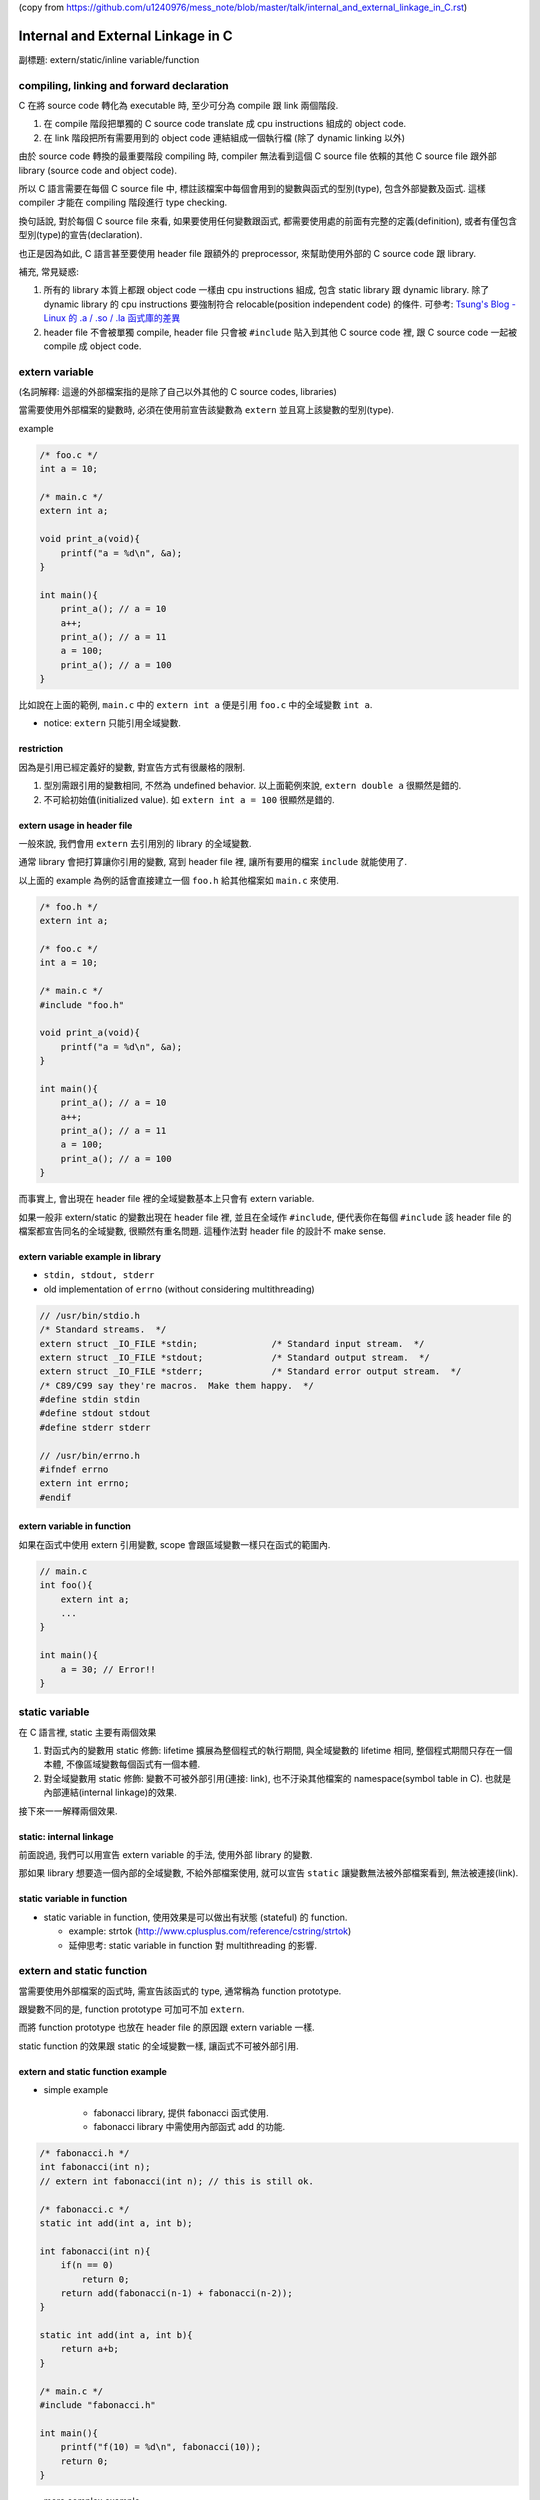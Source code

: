 (copy from https://github.com/u1240976/mess_note/blob/master/talk/internal_and_external_linkage_in_C.rst)

Internal and External Linkage in C
==================================

副標題: extern/static/inline variable/function

compiling, linking and forward declaration
------------------------------------------
C 在將 source code 轉化為 executable 時, 至少可分為 compile 跟 link 兩個階段.

1. 在 compile 階段把單獨的 C source code translate 成 cpu instructions 組成的 object code.
2. 在 link 階段把所有需要用到的 object code 連結組成一個執行檔 (除了 dynamic linking 以外)

由於 source code 轉換的最重要階段 compiling 時, compiler 無法看到這個 C source file 依賴的其他 C source file 跟外部 library (source code and object code).

所以 C 語言需要在每個 C source file 中, 標註該檔案中每個會用到的變數與函式的型別(type), 包含外部變數及函式. 這樣 compiler 才能在 compiling 階段進行 type checking.

換句話說, 對於每個 C source file 來看, 如果要使用任何變數跟函式, 都需要使用處的前面有完整的定義(definition), 或者有僅包含型別(type)的宣告(declaration).

也正是因為如此, C 語言甚至要使用 header file 跟額外的 preprocessor, 來幫助使用外部的 C source code 跟 library.

補充, 常見疑惑:

1. 所有的 library 本質上都跟 object code 一樣由 cpu instructions 組成, 包含 static library 跟 dynamic library.
   除了 dynamic library 的 cpu instructions 要強制符合 relocable(position independent code) 的條件.
   可參考: `Tsung's Blog - Linux 的 .a / .so / .la 函式庫的差異 <http://blog.longwin.com.tw/2013/03/linux-a-so-la-library-diff-2013/>`_
2. header file 不會被單獨 compile, header file 只會被 ``#include`` 貼入到其他 C source code 裡, 跟 C source code 一起被 compile 成 object code.

extern variable
---------------
(名詞解釋: 這邊的外部檔案指的是除了自己以外其他的 C source codes, libraries)

當需要使用外部檔案的變數時, 必須在使用前宣告該變數為 ``extern`` 並且寫上該變數的型別(type).

example

.. code:: c

    /* foo.c */
    int a = 10;

    /* main.c */
    extern int a;

    void print_a(void){
        printf("a = %d\n", &a);
    }

    int main(){
        print_a(); // a = 10
        a++;
        print_a(); // a = 11
        a = 100;
        print_a(); // a = 100
    }

比如說在上面的範例, ``main.c`` 中的 ``extern int a`` 便是引用 ``foo.c`` 中的全域變數 ``int a``.

- notice: ``extern`` 只能引用全域變數.

restriction
~~~~~~~~~~~
因為是引用已經定義好的變數, 對宣告方式有很嚴格的限制.

1. 型別需跟引用的變數相同, 不然為 undefined behavior. 以上面範例來說, ``extern double a`` 很顯然是錯的.
2. 不可給初始值(initialized value). 如 ``extern int a = 100`` 很顯然是錯的.

extern usage in header file
~~~~~~~~~~~~~~~~~~~~~~~~~~~
一般來說, 我們會用 ``extern`` 去引用別的 library 的全域變數.

通常 library 會把打算讓你引用的變數, 寫到 header file 裡, 讓所有要用的檔案 ``include`` 就能使用了.

以上面的 example 為例的話會直接建立一個 ``foo.h`` 給其他檔案如 ``main.c`` 來使用.

.. code:: c

    /* foo.h */
    extern int a;

    /* foo.c */
    int a = 10;

    /* main.c */
    #include "foo.h"

    void print_a(void){
        printf("a = %d\n", &a);
    }

    int main(){
        print_a(); // a = 10
        a++;
        print_a(); // a = 11
        a = 100;
        print_a(); // a = 100
    }

而事實上, 會出現在 header file 裡的全域變數基本上只會有 extern variable.

如果一般非 extern/static 的變數出現在 header file 裡, 並且在全域作 ``#include``, 便代表你在每個 ``#include`` 該 header file 的檔案都宣告同名的全域變數, 很顯然有重名問題. 這種作法對 header file 的設計不 make sense.

extern variable example in library
~~~~~~~~~~~~~~~~~~~~~~~~~~~~~~~~~~
- ``stdin, stdout, stderr``
- old implementation of ``errno`` (without considering multithreading)

.. code:: c

    // /usr/bin/stdio.h
    /* Standard streams.  */
    extern struct _IO_FILE *stdin;		/* Standard input stream.  */
    extern struct _IO_FILE *stdout;		/* Standard output stream.  */
    extern struct _IO_FILE *stderr;		/* Standard error output stream.  */
    /* C89/C99 say they're macros.  Make them happy.  */
    #define stdin stdin
    #define stdout stdout
    #define stderr stderr

    // /usr/bin/errno.h
    #ifndef errno
    extern int errno;
    #endif

extern variable in function
~~~~~~~~~~~~~~~~~~~~~~~~~~~
如果在函式中使用 extern 引用變數, scope 會跟區域變數一樣只在函式的範圍內.

.. code:: c

    // main.c
    int foo(){
        extern int a;
        ...
    }

    int main(){
        a = 30; // Error!!
    }


static variable
---------------
在 C 語言裡, static 主要有兩個效果

1. 對函式內的變數用 static 修飾: lifetime 擴展為整個程式的執行期間, 與全域變數的 lifetime 相同, 整個程式期間只存在一個本體, 不像區域變數每個函式有一個本體.
2. 對全域變數用 static 修飾: 變數不可被外部引用(連接: link), 也不汙染其他檔案的 namespace(symbol table in C). 也就是內部連結(internal linkage)的效果.

接下來一一解釋兩個效果.

static: internal linkage
~~~~~~~~~~~~~~~~~~~~~~~~
前面說過, 我們可以用宣告 extern variable 的手法, 使用外部 library 的變數.

那如果 library 想要造一個內部的全域變數, 不給外部檔案使用, 就可以宣告 ``static`` 讓變數無法被外部檔案看到, 無法被連接(link).

static variable in function
~~~~~~~~~~~~~~~~~~~~~~~~~~~
- static variable in function, 使用效果是可以做出有狀態 (stateful) 的 function.

  - example: strtok (http://www.cplusplus.com/reference/cstring/strtok)
  - 延伸思考: static variable in function 對 multithreading 的影響.

extern and static function
--------------------------
當需要使用外部檔案的函式時, 需宣告該函式的 type, 通常稱為 function prototype.

跟變數不同的是, function prototype 可加可不加 ``extern``.

而將 function prototype 也放在 header file 的原因跟 extern variable 一樣.

static function 的效果跟 static 的全域變數一樣, 讓函式不可被外部引用.

extern and static function example
~~~~~~~~~~~~~~~~~~~~~~~~~~~~~~~~~~
- simple example

    - fabonacci library, 提供 fabonacci 函式使用.
    - fabonacci library 中需使用內部函式 add 的功能.

.. code:: c

    /* fabonacci.h */
    int fabonacci(int n);
    // extern int fabonacci(int n); // this is still ok.

    /* fabonacci.c */
    static int add(int a, int b);

    int fabonacci(int n){
        if(n == 0)
            return 0;
        return add(fabonacci(n-1) + fabonacci(n-2));
    }

    static int add(int a, int b){
        return a+b;
    }

    /* main.c */
    #include "fabonacci.h"

    int main(){
        printf("f(10) = %d\n", fabonacci(10));
        return 0;
    }

- more complex example

    - `3rd party library - argparse <https://github.com/Cofyc/argparse>`_
    - 提供設定 command line option 的函式跟結構(struct).
    - 內部函式 ``prefix_cmp``, ``prefix_skip``. 檢查是否為 prefix string.

.. code:: c

    // argparse.c
    static const char *
    prefix_skip(const char *str, const char *prefix)
    {
        size_t len = strlen(prefix);
        return strncmp(str, prefix, len) ? NULL : str + len;
    }

    static int
    prefix_cmp(const char *str, const char *prefix)
    {
        for (;; str++, prefix++)
            if (!*prefix)
                return 0;
            else if (*str != *prefix)
                return (unsigned char)*prefix - (unsigned char)*str;
    }

    // two functions are not in argparse.h

conflict of inline function and external linkage
------------------------------------------------
在講解前, 要先說明一下 function call 在執行檔的樣貌.

以下的 code 是一個簡單的函式 ``add``, 在 x86_64 組語下的實作.

(C code 是註解, 僅表示哪些 C code 被轉成該組語, 為了方便辨認, 在 C code 前加上 ``[C]`` 方便辨識.

.. code:: asm

    00000000004005d1 <add>:
 [C]int add(int a, int b){
      4005d1:       55                      push   %rbp
      4005d2:       48 89 e5                mov    %rsp,%rbp
      4005d5:       89 7d fc                mov    %edi,-0x4(%rbp)
      4005d8:       89 75 f8                mov    %esi,-0x8(%rbp)
 [C]    return a+b;
      4005db:       8b 55 fc                mov    -0x4(%rbp),%edx
      4005de:       8b 45 f8                mov    -0x8(%rbp),%eax
      4005e1:       01 d0                   add    %edx,%eax
 [C]}
      4005e3:       5d                      pop    %rbp
      4005e4:       c3                      retq

每個組語的 instruction 分成三部份.

1. 該 instruction 存在的 memory address. 如 ``4005d1:``
2. instruction 的 binary encoded form, machine code 真實存在執行檔的狀態. 如 ``55``
3. instruction 的 binary encoded form 被反組譯回來的組語. 如 ``push   %rbp``

函式的本體, 就是函式實作轉換成的 instructions, 結尾為 return 相關的 instruction.

而函式的名稱也只是這串 instructions 的 start address, 可以用 function call 相關的 instruction 跳到這個 start address.

如下 code 即為 ``x = add(a, b);`` 這行 C source code 轉換成組語的實作, 可以看到透過 ``callq`` instruction 跳到 add 函式(4005d1)

.. code:: asm

 [C]       x = add(a, b);
      40059f:       8b 55 f4                mov    -0xc(%rbp),%edx
      4005a2:       8b 45 f8                mov    -0x8(%rbp),%eax
      4005a5:       89 d6                   mov    %edx,%esi
      4005a7:       89 c7                   mov    %eax,%edi
      4005a9:       b8 00 00 00 00          mov    $0x0,%eax
      4005ae:       e8 1e 00 00 00          callq  4005d1 <add>
      4005b3:       89 45 fc                mov    %eax,-0x4(%rbp)

(p.s. ``call 400561 => e8 1e 00 00 00``, e8 為 call instruction 的 opcode, 0x1e = 0x4005d1 - 0x4005b3)

但 inline function 的效果, 是直接把函式的內容插入到 function call 的地方, 省略 call, return, 跟參數傳遞帶來效能增進.

也因此, 函式如果 inline 化之後, 就不需要存在本體了, 可以節省空間.(其實沒差多少, 可以 inline 的函式通常不大, 幾乎小於 10 行)

不過函式 inline 化這件事基本上是在 compilation 階段完成的, 只能在檔案內 call 這個函式的地方 inline 化.

如果外部檔案要 function call, 基本上只能正常 call and return, 需要函式的本體, 跟 inline 化的其中一個好處互相衝突.

因此在這個衝突底下, C 語言讓 programmer 使用 static 跟 extern 關鍵字去做設定要不要保留.

[C99] static inline v.s. extern inline
--------------------------------------
static inline 代表 internal linkage, 不給外部檔案使用, 很顯然的也就不需要保留本體.

反之, extern inline 代表 external linkage, 要給外部檔案使用, 必需要保留本體.

不過 ``inline`` 關鍵字是在 C99 在進入 C 標準的, 所以這是 C99 以後的規則, 純 ``inline`` 的效果也留到下一個 section 講.

inline and gnu89 inline
-----------------------
C89(ANSI C) 的年代, 因為還沒有 ``inline``, 所以第一個做出 ``inline`` 功能的就是 gcc.

想當然, ``inline/static inlink/extern inline`` 的效果就是 gnu 他們自訂的, 與現在 C99 規格化後的效果不同.

C99 以前的其他 compiler, 也有可能跟進 gcc 的設計.

整理之後 3 種 inline 在 compiler 相容度分 3 類

1. C89: 不支援 inline.
2. gnu89, 某些跟進 gnu89 的 C99 以前 compiler: 走 gnu89 的設計.
3. after C99, including gnu99: 走 C99 設計.

gnu89 v.s. C99

- gnu89 的 static inline 跟 C99 相同, 不需要保留本體.
- gnu89 的 inline 跟 C99 的 extern inline 相同, 會保留本體.
- gnu89 的 extern inline 跟 C99 的 inline 相同, 不過這個效果很詭異不建議使用.

實際測試
~~~~~~~~
- at C99 (gcc v4.9.2 -std=c99)

  - 開 O2, compiler 沒把 function inline 化
  - 開 O3, compiler 把 function inline 化了, static inline 跟 inline 的本體消失, extern inline 本體有被保留.

總結
----
1. 由於 C 的 compilation 流程限制, 每個檔案必須要在變數跟函式使用前加上前綴的型別宣告.
2. static 可以將變數跟函式的 scope 縮小為檔案內, extern variable 跟 function prototype 可以讓你引用別的檔案裡沒被 static 化的變數跟函式.
3. header file 的變數, 絕大部分情況只會有 extern variable.
4. extern inline 的 extern 被賦與第二種意義, 讓 inline function 可被外部引用. static inline 中的 static 仍為保護函式不可被外部引用.

+--------------------------------------+-----------------------+-------------------------+-------------------------+-------------------------+
| inline functions                     | C99 internal function | C99 external function   | gnu89 internal function | gnu89 external function |
+--------------------------------------+-----------------------+-------------------------+-------------------------+-------------------------+
| declaration in header file (``*.h``) |           X           | inline or extern inline |             X           |         inline          |
+--------------------------------------+-----------------------+-------------------------+-------------------------+-------------------------+
| forward declaration        (``*.c``) |     static inline     | inline or extern inline |       static inline     |         inline          |
+--------------------------------------+-----------------------+-------------------------+-------------------------+-------------------------+
| function definition        (``*.c``) |     static inline     |      extern inline      |       static inline     |         inline          |
+--------------------------------------+-----------------------+-------------------------+-------------------------+-------------------------+

- library 本身

    1. 變數跟函式希望被外部引用: 在 header file 加上 extern variable 或 function prototype
    2. 變數跟函式可被外部引用: 在 C source file 該變數宣告時, 不加上 static.
    3. 變數跟函式不可被外部引用: 在 C source file 該變數宣告時, 加上 static.

- 使用 library 的外部檔案

    1. 對應上面的 1., header file 有的話, include 後即可使用.
    2. 對應上面的 2., 需在本檔案中加上 extern variable 或 function prototype 才可使用. 如果沒有 library 的 source code 則無法使用. 因為無法知道變數跟函式的型態.
    3. 對應上面的 3., 在這種情況下無法使用該變數, 不過可以在這個檔案宣告同名變數使用.

.. code:: c

    /* just comments */
    /*
     * 1. external linkage, var1/func1
     * 2. can be external linked, var2/func2
     * 3. internal linkage, var3/func3
     */

    /* libfoo.h */
    extern int var1;

    void func1(void);

    /* libfoo.c */
    #include "libfoo.h"

    int var1 = 1;
    int var2 = 2;
    static int var3 = 2;

    // function forward declaration if needed.
    void func2(void);
    static void func3(void);

    // function definition
    void func1(void){
        printf("func1\n");
    }
    void func2(void){
        printf("func2\n");
    }
    static void func3(void){
        printf("func3\n");
    }

    /* main.c */
    #include "libfoo.h"

    extern int var2;  // if using 2.
    void func2(void); // if using 2.

    extern int var3;  // error
    extern void func3(void);  // error
    int var3 = 1000;  // but main.c can have independent var3
    void func3(void){ // but main.c can have independent func3
        printf("my func3\n");
    }

    int main(){
        var1 = 10; // 1. external linkage
        func1();   // 1. external linkage
    }

reference
---------
- http://stackoverflow.com/questions/216510/extern-inline/216546#21654
